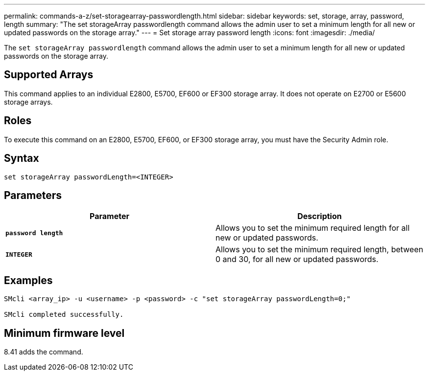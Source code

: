 ---
permalink: commands-a-z/set-storagearray-passwordlength.html
sidebar: sidebar
keywords: set, storage, array, password, length
summary: "The set storageArray passwordlength command allows the admin user to set a minimum length for all new or updated passwords on the storage array."
---
= Set storage array password length
:icons: font
:imagesdir: ./media/

[.lead]
The `set storageArray passwordlength` command allows the admin user to set a minimum length for all new or updated passwords on the storage array.

== Supported Arrays

This command applies to an individual E2800, E5700, EF600 or EF300 storage array. It does not operate on E2700 or E5600 storage arrays.

== Roles

To execute this command on an E2800, E5700, EF600, or EF300 storage array, you must have the Security Admin role.

== Syntax

----
set storageArray passwordLength=<INTEGER>
----

== Parameters

[cols="2*",options="header"]
|===
| Parameter| Description
a|
`*password length*`
a|
Allows you to set the minimum required length for all new or updated passwords.
a|
`*INTEGER*`
a|
Allows you to set the minimum required length, between 0 and 30, for all new or updated passwords.
|===

== Examples

----

SMcli <array_ip> -u <username> -p <password> -c "set storageArray passwordLength=0;"

SMcli completed successfully.
----

== Minimum firmware level

8.41 adds the command.
